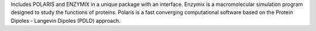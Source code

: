 .. title: Molaris
.. slug: molaris
.. date: 2013-03-04
.. tags: Enzyme Reactions And Properties
.. link: http://laetro.usc.edu/programs/
.. category: Commercial
.. type: text commercial
.. comments: 

Includes POLARIS and ENZYMIX in a unique package with an interface. Enzymix is a macromolecular simulation program designed to study the functions of proteins. Polaris is a fast converging computational software based on the Protein Dipoles - Langevin Dipoles (PDLD) approach.
